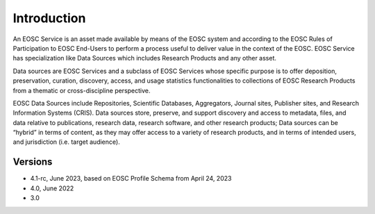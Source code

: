 Introduction
------------

An EOSC Service is an asset made available by means of the EOSC system and
according to the EOSC Rules of Participation to EOSC End-Users to perform a
process useful to deliver value in the context of the EOSC. EOSC Service
has specialization like Data Sources which includes Research Products and
any other asset.

Data sources are EOSC Services and a subclass of EOSC Services whose specific
purpose is to offer deposition, preservation, curation, discovery, access,
and usage statistics functionalities to collections of EOSC Research Products
from a thematic or cross-discipline perspective.

EOSC Data Sources include Repositories, Scientific Databases, Aggregators,
Journal sites, Publisher sites, and Research Information Systems (CRIS).
Data sources store, preserve, and support discovery and access to metadata,
files, and data relative to publications, research data, research software,
and other research products; Data sources can be “hybrid” in terms of content,
as they may offer access to a variety of research products, and in terms of
intended users, and jurisdiction (i.e. target audience).


Versions
^^^^^^^^
- 4.1-rc, June 2023, based on EOSC Profile Schema from April 24, 2023

- 4.0, June 2022

- 3.0

